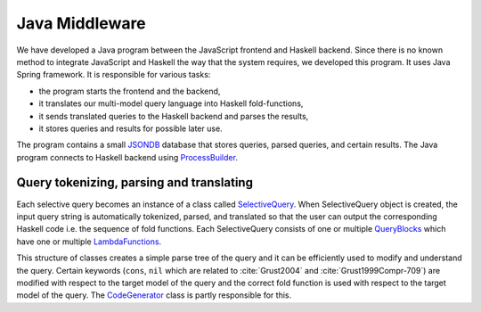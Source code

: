 Java Middleware
=================

We have developed a Java program between the JavaScript frontend and Haskell backend. Since there is no known method to integrate JavaScript and Haskell the way that the system requires, we developed this program. It uses Java Spring framework. 
It is responsible for various tasks:

- the program starts the frontend and the backend,
- it translates our multi-model query language into Haskell fold-functions,
- it sends translated queries to the Haskell backend and parses the results,
- it stores queries and results for possible later use.

The program contains a small `JSONDB <http://jsondb.io/>`_ database that stores queries, parsed queries, and certain results. The Java program connects to Haskell backend using `ProcessBuilder <https://docs.oracle.com/javase/7/docs/api/java/lang/ProcessBuilder.html>`_.


Query tokenizing, parsing and translating
------------------------------------------

Each selective query becomes an instance of a class called `SelectiveQuery <https://github.com/valterUo/MultiCategory-demo-system/blob/master/src/query/SelectiveQuery.java>`_. 
When SelectiveQuery object is created, the input query string is automatically tokenized, parsed, and translated so that the user can output the corresponding Haskell code i.e. the sequence of fold functions. 
Each SelectiveQuery consists of one or multiple `QueryBlocks <https://github.com/valterUo/MultiCategory-demo-system/blob/master/src/query/QueryBlock.java>`_ which have one or multiple 
`LambdaFunctions <https://github.com/valterUo/MultiCategory-demo-system/blob/master/src/query/LambdaFunction.java>`_.

This structure of classes creates a simple parse tree of the query and it can be efficiently used to modify and understand the query. Certain keywords (``cons``, ``nil`` which are related to :cite:`Grust2004` and :cite:`Grust1999Compr-709`) are 
modified with respect to the target model of the query and the correct fold function is used with respect to the target model of the query. 
The `CodeGenerator <https://github.com/valterUo/MultiCategory-demo-system/blob/master/src/codeGenerator/CodeGenerator.java>`_ class is partly responsible for this.